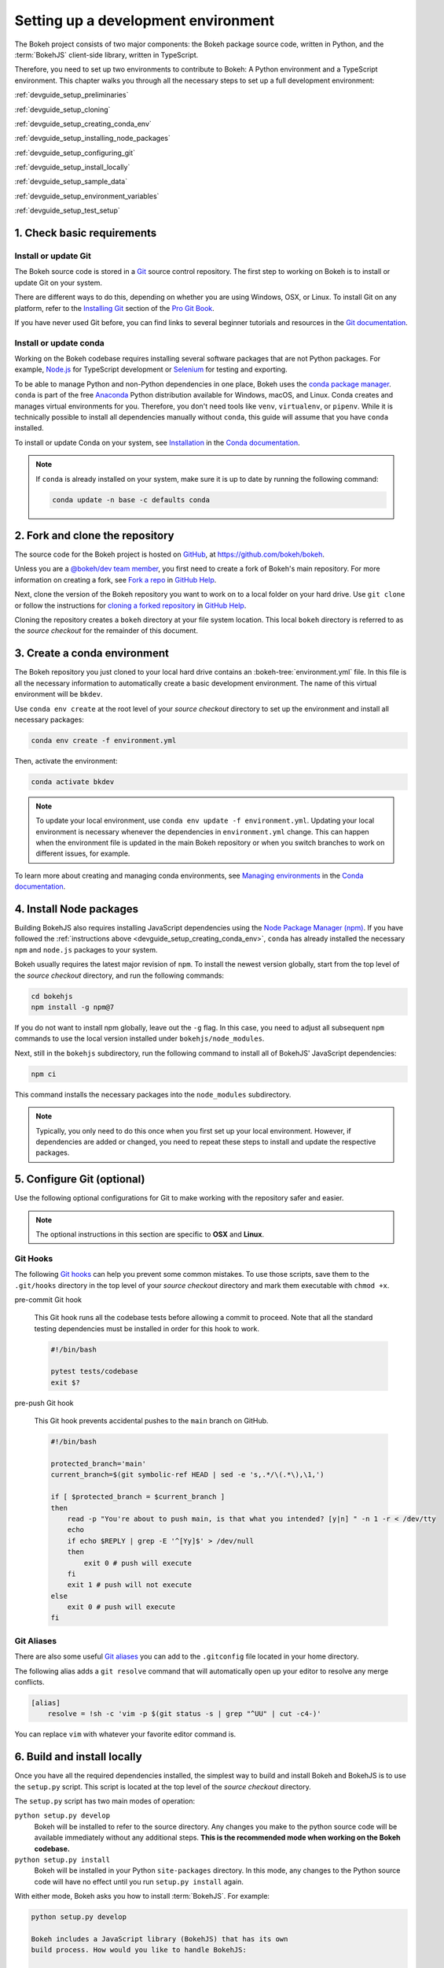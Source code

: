 .. _devguide_setup:

Setting up a development environment
====================================

The Bokeh project consists of two major components: the Bokeh package source
code, written in Python, and the :term:`BokehJS` client-side library, written in
TypeScript.

Therefore, you need to set up two environments to contribute to Bokeh: A Python
environment and a TypeScript environment. This chapter walks you through all the
necessary steps to set up a full development environment:

:ref:`devguide_setup_preliminaries`

:ref:`devguide_setup_cloning`

:ref:`devguide_setup_creating_conda_env`

:ref:`devguide_setup_installing_node_packages`

:ref:`devguide_setup_configuring_git`

:ref:`devguide_setup_install_locally`

:ref:`devguide_setup_sample_data`

:ref:`devguide_setup_environment_variables`

:ref:`devguide_setup_test_setup`

.. _devguide_setup_preliminaries:

1. Check basic requirements
---------------------------

Install or update Git
~~~~~~~~~~~~~~~~~~~~~

The Bokeh source code is stored in a `Git`_ source control repository. The first
step to working on Bokeh is to install or update Git on your system.

There are different ways to do this, depending on whether you are using
Windows, OSX, or Linux. To install Git on any platform, refer to the
`Installing Git`_ section of the `Pro Git Book`_.

If you have never used Git before, you can find links to several beginner
tutorials and resources in the `Git documentation`_.

Install or update conda
~~~~~~~~~~~~~~~~~~~~~~~

Working on the Bokeh codebase requires installing several software packages that
are not Python packages. For example, `Node.js`_ for TypeScript development or
`Selenium`_ for testing and exporting.

To be able to manage Python and non-Python dependencies in one place, Bokeh uses
the `conda package manager`_. ``conda`` is part of the free `Anaconda`_ Python
distribution available for Windows, macOS, and Linux. Conda creates and manages
virtual environments for you. Therefore, you don't need tools like ``venv``,
``virtualenv``, or ``pipenv``. While it is technically possible to install all
dependencies manually without ``conda``, this guide will assume that you have
``conda`` installed.

To install or update Conda on your system, see `Installation`_ in the `Conda
documentation`_.

.. note::
    If ``conda`` is already installed on your system, make sure it is up to date
    by running the following command:

    .. code-block:: sh

        conda update -n base -c defaults conda

.. _devguide_setup_cloning:

2. Fork and clone the repository
--------------------------------

The source code for the Bokeh project is hosted on GitHub_, at
https://github.com/bokeh/bokeh.

Unless you are a `@bokeh/dev team member`_, you first need to create a fork of
Bokeh's main repository. For more information on creating a fork, see
`Fork a repo`_ in `GitHub Help`_.

Next, clone the version of the Bokeh repository you want to work on to a local
folder on your hard drive. Use ``git clone`` or follow the instructions for
`cloning a forked repository`_ in `GitHub Help`_.

Cloning the repository creates a ``bokeh`` directory at your file system
location. This local ``bokeh`` directory is referred to as the *source checkout*
for the remainder of this document.

.. _devguide_setup_creating_conda_env:

3. Create a conda environment
-----------------------------

The Bokeh repository you just cloned to your local hard drive contains an
:bokeh-tree:`environment.yml` file. In this file is all the necessary
information to automatically create a basic development environment. The name of
this virtual environment will be ``bkdev``.

Use ``conda env create`` at the root level of your *source checkout* directory
to set up the environment and install all necessary packages:

.. code-block:: sh

    conda env create -f environment.yml

Then, activate the environment:

.. code-block:: sh

    conda activate bkdev

.. note::
    To update your local environment, use
    ``conda env update -f environment.yml``. Updating your local environment
    is necessary whenever the dependencies in ``environment.yml`` change. This
    can happen when the environment file is updated in the main Bokeh repository
    or when you switch branches to work on different issues, for example.

To learn more about creating and managing conda environments, see `Managing
environments`_ in the `Conda documentation`_.

.. _devguide_setup_installing_node_packages:

4. Install Node packages
------------------------

Building BokehJS also requires installing JavaScript dependencies using
the `Node Package Manager (npm) <npm_>`_. If you have followed the
:ref:`instructions above <devguide_setup_creating_conda_env>`,
``conda`` has already installed the necessary ``npm`` and ``node.js``
packages to your system.

Bokeh usually requires the latest major revision of ``npm``. To install the
newest version globally, start from the top level of the *source checkout*
directory, and run the following commands:

.. code-block:: sh

    cd bokehjs
    npm install -g npm@7

If you do not want to install npm globally, leave out the ``-g`` flag. In this
case, you need to adjust all subsequent ``npm`` commands to use the local
version installed under ``bokehjs/node_modules``.

Next, still in the ``bokehjs`` subdirectory, run the following command
to install all of BokehJS' JavaScript dependencies:

.. code-block:: sh

    npm ci

This command installs the necessary packages into the ``node_modules``
subdirectory.

.. note::
    Typically, you only need to do this once when you first set up your local
    environment. However, if dependencies are added or changed, you need to
    repeat these steps to install and update the respective packages.

.. _devguide_setup_configuring_git:

5. Configure Git (optional)
---------------------------

Use the following optional configurations for Git to make working with the
repository safer and easier.

.. note::
    The optional instructions in this section are specific to **OSX** and
    **Linux**.

.. _devguide_setup_suggested_git_hooks:

Git Hooks
~~~~~~~~~

The following `Git hooks`_ can help you prevent some common mistakes. To
use those scripts, save them to the ``.git/hooks`` directory in the top level of
your *source checkout* directory and mark them executable with ``chmod +x``.

pre-commit Git hook

    This Git hook runs all the codebase tests before allowing a commit to
    proceed. Note that all the standard testing dependencies must be installed
    in order for this hook to work.

    .. code-block:: sh

        #!/bin/bash

        pytest tests/codebase
        exit $?

pre-push Git hook

    This Git hook prevents accidental pushes to the ``main`` branch on GitHub.

    .. code-block:: sh

        #!/bin/bash

        protected_branch='main'
        current_branch=$(git symbolic-ref HEAD | sed -e 's,.*/\(.*\),\1,')

        if [ $protected_branch = $current_branch ]
        then
            read -p "You're about to push main, is that what you intended? [y|n] " -n 1 -r < /dev/tty
            echo
            if echo $REPLY | grep -E '^[Yy]$' > /dev/null
            then
                exit 0 # push will execute
            fi
            exit 1 # push will not execute
        else
            exit 0 # push will execute
        fi

.. _devguide_setup_suggested_git_aliases:

Git Aliases
~~~~~~~~~~~

There are also some useful `Git aliases`_ you can add to the ``.gitconfig``
file located in your home directory.

The following alias adds a ``git resolve`` command that will automatically
open up your editor to resolve any merge conflicts.

.. code-block:: sh

    [alias]
        resolve = !sh -c 'vim -p $(git status -s | grep "^UU" | cut -c4-)'

You can replace ``vim`` with whatever your favorite editor command is.

.. _devguide_setup_install_locally:

6. Build and install locally
----------------------------

Once you have all the required dependencies installed, the simplest way to
build and install Bokeh and BokehJS is to use the ``setup.py`` script. This
script is located at the top level of the *source checkout* directory.

The ``setup.py`` script has two main modes of operation:

``python setup.py develop``
    Bokeh will be installed to refer to the source directory. Any changes
    you make to the python source code will be available immediately without
    any additional steps. **This is the recommended mode when working on the
    Bokeh codebase.**

``python setup.py install``
    Bokeh will be installed in your Python ``site-packages`` directory.
    In this mode, any changes to the Python source code will have no effect
    until you run ``setup.py install`` again.

With either mode, Bokeh asks you how to install :term:`BokehJS`. For
example:

.. code-block:: sh

    python setup.py develop

    Bokeh includes a JavaScript library (BokehJS) that has its own
    build process. How would you like to handle BokehJS:

    1) build and install fresh BokehJS
    2) install last built BokehJS from bokeh/bokehjs/build

    Choice?

Unless you know what you are doing, you should choose option 1 here. At the very
least, you need to build BokehJS the first time you set up your local
development environment.

You can skip this prompt by supplying the appropriate command line option
to ``setup.py``. For example:

* ``python setup.py develop --build-js``
* ``python setup.py develop --install-js``

.. note::
    You need to **rebuild BokehJS each time the BokehJS source code changes**.
    This can become necessary because you made changes yourself or because you
    pulled updated code from GitHub.

    Occasionally, the **list of JavaScript dependencies also changes**. If this
    happens, you will need to re-run the instructions in the
    :ref:`devguide_setup_installing_node_packages` section above before
    rebuilding BokehJS.

    In case you **update from a development environment based on Bokeh 2.3 or
    older**, you most likely also need to delete the ``bokehjs/build`` folder in
    your local environment before building and installing a fresh BokehJS.

.. _devguide_setup_sample_data:

7. Download sample data
-----------------------

Several tests and examples require Bokeh's sample data to be available on your
hard drive. After :ref:`installing <devguide_setup_install_locally>` Bokeh, use
the following command to download and install the data:

.. code-block:: sh

    bokeh sampledata

You also have the opportunity to configure the download location or to start the
download programmatically. See the :ref:`install_sampledata` section of the
first steps guides for more details.

.. _devguide_setup_environment_variables:

8. Set environment variables
----------------------------

Bokeh uses :ref:`environment variables <userguide_settings>` to control several
aspects of how the different parts of the library operate and interact.

To learn about all environment variables available in Bokeh, see
:ref:`bokeh.settings` in the reference guide.

``BOKEH_RESOURCES``
~~~~~~~~~~~~~~~~~~~

When working on Bokeh's codebase, the most important environment variable to be
aware of is ``BOKEH_RESOURCES``. This variable controls which version of
:term:`BokehJS` to use.

By default, Bokeh downloads any necessary JavaScript code for BokehJS from a
Content Delivery Network (CDN). If you have modified any BokehJS code and built
BokehJS locally, you need to change how Bokeh loads those JavaScript resources.
You will not see any effects of your local changes to BokehJS unless you
configure Bokeh to use your local version of BokehJS instead of the default
version from the CDN.

You have the following three options to use your local version of BokehJS:

Use ``absolute-dev``
    Set ``BOKEH_RESOURCES`` to ``absolute-dev`` to load JavaScript resources
    from the static directory of your locally installed Bokeh library. This way,
    Bokeh will also use unminified BokehJS resources for improved readability.

    .. tabs::

        .. code-tab:: sh Linux/macOS

            export BOKEH_RESOURCES=absolute-dev

        .. code-tab:: PowerShell Windows (PS)

            $Env:BOKEH_RESOURCES = "absolute-dev"

        .. code-tab:: doscon Windows (CMD)

            set BOKEH_RESOURCES=absolute-dev

Use ``inline``
    Set ``BOKEH_RESOURCES`` to ``inline`` to include all necessary local
    JavaScript resources directly inside the generated HTML file.

    .. tabs::

        .. code-tab:: sh Linux/macOS

            export BOKEH_RESOURCES=inline

        .. code-tab:: PowerShell Windows (PS)

            $Env:BOKEH_RESOURCES = "inline"

        .. code-tab:: doscon Windows (CMD)

            set BOKEH_RESOURCES=inline

Use ``server-dev``
    Set ``BOKEH_RESOURCES`` to ``server-dev`` to load your local BokehJS through
    a Bokeh server.

    First, start a local server.

    .. tabs::

        .. code-tab:: sh Linux/macOS

            BOKEH_DEV=true bokeh static

        .. code-tab:: PowerShell Windows (PS)

            $Env:BOKEH_DEV = "true"
            bokeh static

        .. code-tab:: doscon Windows (CMD)

            set BOKEH_DEV=true
            bokeh static

    Next, open a new terminal window and set ``BOKEH_RESOURCES`` to
    ``server-dev``.

    .. tabs::

        .. code-tab:: sh Linux/macOS

            export BOKEH_RESOURCES=server-dev

        .. code-tab:: PowerShell Windows (PS)

            $Env:BOKEH_RESOURCES = "server-dev"

        .. code-tab:: doscon Windows (CMD)

            set BOKEH_RESOURCES=server-dev

    This way, you have access to more development functions, such as
    `source maps` to help debugging the original TypeScript instead of the
    compiled JavaScript.

See :class:`~bokeh.resources.Resources` for more details.

``BOKEH_DEV``
~~~~~~~~~~~~~

There are several other environment variables that are helpful when working on
Bokeh's codebase. The most common settings for local development are combined in
the variable ``BOKEH_DEV``.

To enable development settings, set ``BOKEH_DEV`` to ``true``:

.. tabs::

    .. code-tab:: sh Linux/macOS

        export BOKEH_DEV=true

    .. code-tab:: PowerShell Windows (PS)

        $Env:BOKEH_DEV = "true"

    .. code-tab:: doscon Windows (CMD)

        set BOKEH_DEV=true

Setting ``BOKEH_DEV`` to ``true`` is equivalent to setting all of the following
variables individually:

- ``BOKEH_BROWSER=none``
- ``BOKEH_LOG_LEVEL=debug``
- ``BOKEH_MINIFIED=false``
- ``BOKEH_PRETTY=true``
- ``BOKEH_PY_LOG_LEVEL=debug``
- ``BOKEH_RESOURCES=absolute-dev``

This way, Bokeh will use local and unminified BokehJS resources, the default log
levels are increased, the generated HTML and JSON code will be more
human-readable, and Bokeh will not open a new browser window each time |show| is
called.

.. note::
    Setting ``BOKEH_DEV=true`` enables ``BOKEH_RESOURCES=absolute-dev`` which
    causes rendering problems when used with :term:`Bokeh server <Server>` or in
    :ref:`Jupyter notebooks <userguide_jupyter>`. To avoid those problems,
    use the following settings instead:

    * Set ``BOKEH_RESOURCES`` to ``server`` for server
    * Set ``BOKEH_RESOURCES`` to ``inline`` for notebooks

.. _devguide_setup_test_setup:

9. Test your local setup
------------------------

Run the following tests to check that everything is installed and set up
correctly:


Test Bokeh core
~~~~~~~~~~~~~~~

First, use the following command to test the Bokeh installation:

.. code-block:: sh

    python -m bokeh info

You should see output similar to:

.. code-block:: sh

    Python version      :  3.9.6 | packaged by conda-forge | (default, Jul 11 2021, 03:39:48)
    IPython version     :  7.25.0
    Tornado version     :  6.1
    Bokeh version       :  2.4.0dev1+42.g9c3ee2f7e.dirty
    BokehJS static path :  /home/user/bokeh/bokeh/server/static
    node.js version     :  v15.14.0
    npm version         :  7.19.1

Run examples
~~~~~~~~~~~~

Next, run some of the standalone examples included with Bokeh.

Make sure the :ref:`environment variable <devguide_setup_environment_variables>`
``BOKEH_RESOURCES`` is set to ``absolute-dev`` in order to use your local
version of BokehJS. In the *source checkout* directory, run the following
command(s):

.. tabs::

    .. code-tab:: sh Linux/macOS

        BOKEH_RESOURCES=inline python examples/plotting/file/iris.py

    .. code-tab:: PowerShell Windows (PS)

        $Env:BOKEH_RESOURCES = "inline"
        python.exe .\examples\plotting\file\iris.py

    .. code-tab:: doscon Windows (CMD)

        set BOKEH_RESOURCES=inline
        python examples\plotting\file\iris.py

This creates a file ``iris.html`` locally. When you open this file in a web
browser, it should display this visualization:

.. image:: /_images/bokeh_iris_html.png
    :scale: 50 %
    :align: center

Run Bokeh Server
~~~~~~~~~~~~~~~~

Another way to use Bokeh is as a :term:`server <Server>`. Set the
:ref:`environment variable <devguide_setup_environment_variables>`
``BOKEH_DEV=false`` and run the ``bokeh serve`` command in the *source
checkout* directory:

.. tabs::

    .. code-tab:: sh Linux/macOS

        BOKEH_DEV=false python -m bokeh serve --show examples/app/sliders.py

    .. code-tab:: PowerShell Windows (PS)

        $Env:BOKEH_DEV = "False"
        python.exe -m bokeh serve --show .\examples\app\sliders.py

    .. code-tab:: doscon Windows (CMD)

        set BOKEH_DEV=false
        python -m bokeh serve --show \examples\app\sliders.py

This should open up a browser with an interactive figure:

.. image:: /_images/bokeh_app_sliders.png
    :scale: 50 %
    :align: center

All the sliders allow interactive control of the sine wave, with each update
redrawing the line with the new parameters. The ``--show`` option opens a
web browser, the default URL for the Bokeh server is ``localhost:5006``.

Troubleshooting
---------------

Updating an existing development environment does not always work as
expected. Make sure your
:ref:`conda environment <devguide_setup_creating_conda_env>`,
:ref:`Node packages <devguide_setup_installing_node_packages>`, and
:ref:`local build <devguide_setup_install_locally>` are up to date.

If you keep geting errors after updating an older environment, use
``conda remove --name bkdev --all``, delete your local ``bokeh`` folder,
and start afresh, following the steps in this guide from
:ref:`the beginning <devguide_setup_preliminaries>`.

For more information on running and installign Bokeh, check the
:ref:`additional resources available to contributors <contributors_guide_resources>`.
Please feel free to ask at the `Bokeh Discourse`_ or `Bokeh's contributor
Slack`_.

.. _Node.js: https://nodejs.org/en/
.. _Selenium: https://www.selenium.dev/
.. _Anaconda: https://www.anaconda.com/distribution/
.. _Bokeh's contributor Slack: https://slack-invite.bokeh.org/
.. _conda package manager: https://docs.conda.io/projects/conda/en/latest/
.. _Installation: https://conda.io/projects/conda/en/latest/user-guide/install/index.html
.. _Bokeh Discourse: https://discourse.bokeh.org/
.. _Git: https://git-scm.com
.. _Installing Git: https://git-scm.com/book/en/v2/Getting-Started-Installing-Git
.. _Pro Git Book: https://git-scm.com/book/en/v2
.. _Git documentation: https://git-scm.com/doc/ext
.. _@bokeh/dev team member: https://github.com/bokeh/bokeh/wiki/BEP-4:-Project-Roles#development-team
.. _GitHub: https://github.com
.. _Fork a repo: https://help.github.com/en/github/getting-started-with-github/fork-a-repo
.. _GitHub Help: https://help.github.com
.. _cloning a forked repository: https://docs.github.com/en/get-started/quickstart/fork-a-repo#cloning-your-forked-repository
.. _Managing environments: https://conda.io/projects/conda/en/latest/user-guide/tasks/manage-environments.html
.. _Conda documentation: https://conda.io/projects/conda/en/latest/index.html
.. _npm: https://www.npmjs.com/
.. _Git hooks: https://git-scm.com/book/en/v2/Customizing-Git-Git-Hooks
.. _Git aliases: https://git-scm.com/book/en/v2/Git-Basics-Git-Aliases
.. _source maps: https://developer.mozilla.org/en-US/docs/Tools/Debugger/How_to/Use_a_source_map
